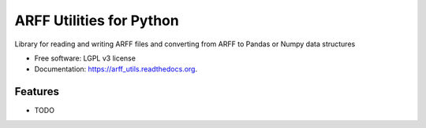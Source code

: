 ===============================
ARFF Utilities for Python
===============================

.. image:: https://badge.fury.io/py/arff_utils.png
    :target: http://badge.fury.io/py/arff_utils

.. image:: https://travis-ci.org/rbrecheisen/arff_utils.png?branch=master
        :target: https://travis-ci.org/rbrecheisen/arff_utils

.. image:: https://pypip.in/d/arff_utils/badge.png
        :target: https://pypi.python.org/pypi/arff_utils


Library for reading and writing ARFF files and converting from ARFF to Pandas or Numpy data structures

* Free software: LGPL v3 license
* Documentation: https://arff_utils.readthedocs.org.

Features
--------

* TODO
